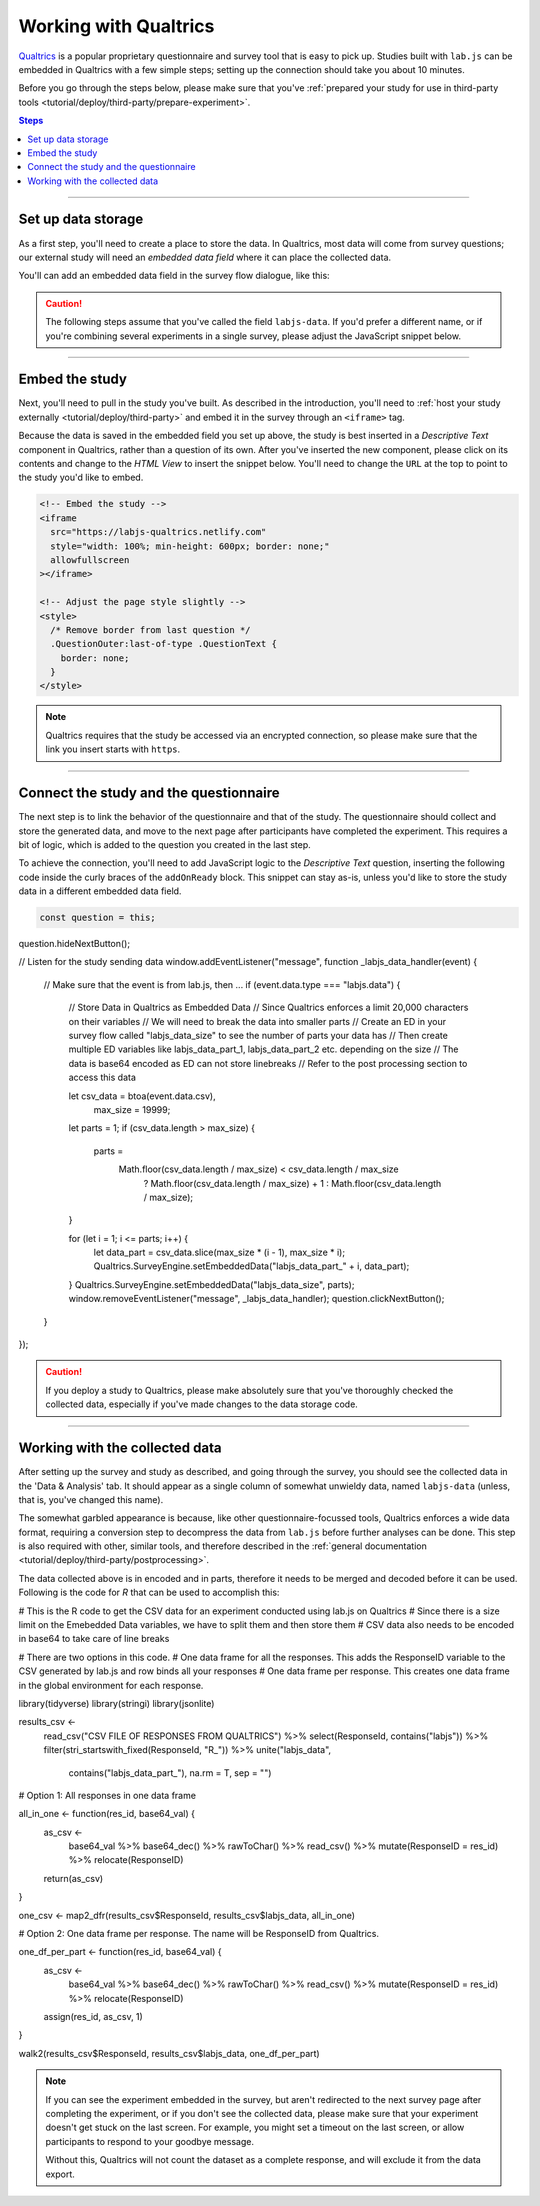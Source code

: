 .. _tutorial/deploy/third-party/qualtrics:

Working with Qualtrics
======================

`Qualtrics`_ is a popular proprietary questionnaire and survey tool that is easy to pick up. Studies built with ``lab.js`` can be embedded in Qualtrics with a few simple steps; setting up the connection should take you about 10 minutes.

Before you go through the steps below, please make sure that you've :ref:`prepared your study for use in third-party tools <tutorial/deploy/third-party/prepare-experiment>`.

.. _Qualtrics: https://www.qualtrics.com

.. contents:: Steps
  :local:

----

Set up data storage
-------------------

As a first step, you'll need to create a place to store the data. In Qualtrics, most data will come from survey questions; our external study will need an *embedded data field* where it can place the collected data.

You'll can add an embedded data field in the survey flow dialogue, like this:

.. video:: 3a-qualtrics/1-embedded_data.webm

.. caution:: The following steps assume that you've called the field ``labjs-data``. If you'd prefer a different name, or if you're combining several experiments in a single survey, please adjust the JavaScript snippet below.

----

Embed the study
---------------

Next, you'll need to pull in the study you've built. As described in the introduction, you'll need to :ref:`host your study externally <tutorial/deploy/third-party>` and embed it in the survey through an ``<iframe>`` tag.

.. video:: 3a-qualtrics/2-link_study.webm

Because the data is saved in the embedded field you set up above, the study is best inserted in a `Descriptive Text` component in Qualtrics, rather than a question of its own. After you've inserted the new component, please click on its contents and change to the `HTML View` to insert the snippet below. You'll need to change the ``URL`` at the top to point to the study you'd like to embed.

.. code-block:: HTML

  <!-- Embed the study -->
  <iframe
    src="https://labjs-qualtrics.netlify.com"
    style="width: 100%; min-height: 600px; border: none;"
    allowfullscreen
  ></iframe>

  <!-- Adjust the page style slightly -->
  <style>
    /* Remove border from last question */
    .QuestionOuter:last-of-type .QuestionText {
      border: none;
    }
  </style>

.. note:: Qualtrics requires that the study be accessed via an encrypted connection, so please make sure that the link you insert starts with ``https``.

----

Connect the study and the questionnaire
---------------------------------------

The next step is to link the behavior of the questionnaire and that of the study. The questionnaire should collect and store the generated data, and move to the next page after participants have completed the experiment. This requires a bit of logic, which is added to the question you created in the last step.

To achieve the connection, you'll need to add JavaScript logic to the `Descriptive Text` question, inserting the following code inside the curly braces of the ``addOnReady`` block. This snippet can stay as-is, unless you'd like to store the study data in a different embedded data field.

.. code-block:: JS

  const question = this;
question.hideNextButton();

// Listen for the study sending data
window.addEventListener("message", function _labjs_data_handler(event) {
	// Make sure that the event is from lab.js, then ...
	if (event.data.type === "labjs.data") {
		// Store Data in Qualtrics as Embedded Data
		// Since Qualtrics enforces a limit 20,000 characters on their variables
		// We will need to break the data into smaller parts
		// Create an ED in your survey flow called "labjs_data_size" to see the number of parts your data has
		// Then create multiple ED variables like labjs_data_part_1, labjs_data_part_2 etc. depending on the size
    		// The data is base64 encoded as ED can not store linebreaks
    		// Refer to the post processing section to access this data

		let csv_data = btoa(event.data.csv),
			max_size = 19999;

		let parts = 1;
		if (csv_data.length > max_size) {
			parts =
				Math.floor(csv_data.length / max_size) < csv_data.length / max_size
					? Math.floor(csv_data.length / max_size) + 1
					: Math.floor(csv_data.length / max_size);
		}

		for (let i = 1; i <= parts; i++) {
			let data_part = csv_data.slice(max_size * (i - 1), max_size * i);
			Qualtrics.SurveyEngine.setEmbeddedData("labjs_data_part_" + i, data_part);
		}
		Qualtrics.SurveyEngine.setEmbeddedData("labjs_data_size", parts);
		window.removeEventListener("message", _labjs_data_handler);
		question.clickNextButton();
	}
});


.. video:: 3a-qualtrics/3-connect_behavior.webm

.. caution::

  If you deploy a study to Qualtrics, please make absolutely sure that you've thoroughly checked the collected data, especially if you've made changes to the data storage code.

----

Working with the collected data
-------------------------------

After setting up the survey and study as described, and going through the survey, you should see the collected data in the 'Data & Analysis' tab. It should appear as a single column of somewhat unwieldy data, named ``labjs-data`` (unless, that is, you've changed this name).

The somewhat garbled appearance is because, like other questionnaire-focussed tools, Qualtrics enforces a wide data format, requiring a conversion step to decompress the data from ``lab.js`` before further analyses can be done. This step is also required with other, similar tools, and therefore described in the :ref:`general documentation <tutorial/deploy/third-party/postprocessing>`.

The data collected above is in encoded and in parts, therefore it needs to be merged and decoded before it can be used. Following is the code for `R` that can be used to accomplish this:

.. code-block:: R
# This is the R code to get the CSV data for an experiment conducted using lab.js on Qualtrics
# Since there is a size limit on the Emebedded Data variables, we have to split them and then store them
# CSV data also needs to be encoded in base64 to take care of line breaks

# There are two options in this code. 
# One data frame for all the responses. This adds the ResponseID variable to the CSV generated by lab.js and row binds all your responses
# One data frame per response. This creates one data frame in the global environment for each response.

library(tidyverse)
library(stringi)
library(jsonlite)

results_csv <-
    read_csv("CSV FILE OF RESPONSES FROM QUALTRICS") %>%
    select(ResponseId, contains("labjs")) %>%
    filter(stri_startswith_fixed(ResponseId, "R_")) %>%
    unite("labjs_data",
          contains("labjs_data_part_"),
          na.rm = T,
          sep = "")

# Option 1: All responses in one data frame

all_in_one <- function(res_id, base64_val) {
    as_csv <-
        base64_val %>%
        base64_dec() %>%
        rawToChar() %>%
        read_csv() %>% 
        mutate(ResponseID = res_id) %>% 
        relocate(ResponseID)

    return(as_csv)
}

one_csv <- map2_dfr(results_csv$ResponseId, results_csv$labjs_data, all_in_one)


# Option 2: One data frame per response. The name will be ResponseID from Qualtrics.

one_df_per_part <- function(res_id, base64_val) {
    as_csv <-
        base64_val %>%
        base64_dec() %>%
        rawToChar() %>%
        read_csv() %>% 
        mutate(ResponseID = res_id) %>% 
        relocate(ResponseID)
    
    assign(res_id, as_csv, 1)
}

walk2(results_csv$ResponseId, results_csv$labjs_data, one_df_per_part)






.. note::

  If you can see the experiment embedded in the survey, but aren't redirected to the next survey page after completing the experiment, or if you don't see the collected data, please make sure that your experiment doesn't get stuck on the last screen. For example, you might set a timeout on the last screen, or allow participants to respond to your goodbye message.

  Without this, Qualtrics will not count the dataset as a complete response, and will exclude it from the data export.
